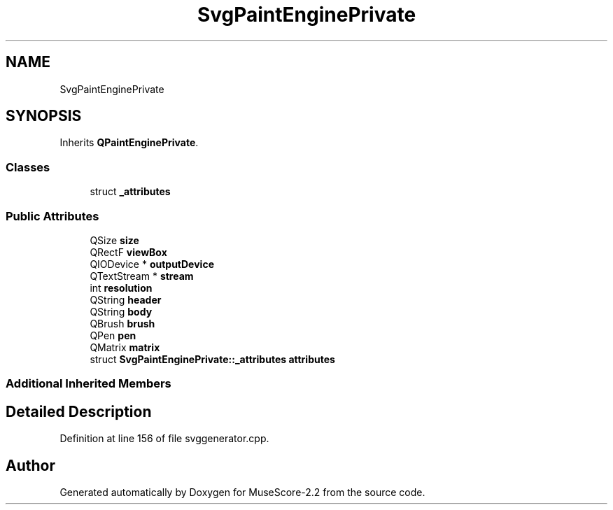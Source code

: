 .TH "SvgPaintEnginePrivate" 3 "Mon Jun 5 2017" "MuseScore-2.2" \" -*- nroff -*-
.ad l
.nh
.SH NAME
SvgPaintEnginePrivate
.SH SYNOPSIS
.br
.PP
.PP
Inherits \fBQPaintEnginePrivate\fP\&.
.SS "Classes"

.in +1c
.ti -1c
.RI "struct \fB_attributes\fP"
.br
.in -1c
.SS "Public Attributes"

.in +1c
.ti -1c
.RI "QSize \fBsize\fP"
.br
.ti -1c
.RI "QRectF \fBviewBox\fP"
.br
.ti -1c
.RI "QIODevice * \fBoutputDevice\fP"
.br
.ti -1c
.RI "QTextStream * \fBstream\fP"
.br
.ti -1c
.RI "int \fBresolution\fP"
.br
.ti -1c
.RI "QString \fBheader\fP"
.br
.ti -1c
.RI "QString \fBbody\fP"
.br
.ti -1c
.RI "QBrush \fBbrush\fP"
.br
.ti -1c
.RI "QPen \fBpen\fP"
.br
.ti -1c
.RI "QMatrix \fBmatrix\fP"
.br
.ti -1c
.RI "struct \fBSvgPaintEnginePrivate::_attributes\fP \fBattributes\fP"
.br
.in -1c
.SS "Additional Inherited Members"
.SH "Detailed Description"
.PP 
Definition at line 156 of file svggenerator\&.cpp\&.

.SH "Author"
.PP 
Generated automatically by Doxygen for MuseScore-2\&.2 from the source code\&.
